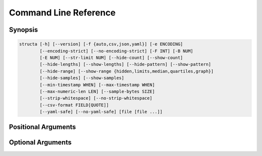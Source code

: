 ======================
Command Line Reference
======================

Synopsis
========

.. code-block:: text

    structa [-h] [--version] [-f {auto,csv,json,yaml}] [-e ENCODING]
            [--encoding-strict] [--no-encoding-strict] [-F INT] [-B NUM]
            [-E NUM] [--str-limit NUM] [--hide-count] [--show-count]
            [--hide-lengths] [--show-lengths] [--hide-pattern] [--show-pattern]
            [--hide-range] [--show-range {hidden,limits,median,quartiles,graph}]
            [--hide-samples] [--show-samples]
            [--min-timestamp WHEN] [--max-timestamp WHEN]
            [--max-numeric-len LEN] [--sample-bytes SIZE]
            [--strip-whitespace] [--no-strip-whitespace]
            [--csv-format FIELD[QUOTE]]
            [--yaml-safe] [--no-yaml-safe] [file [file ...]]


.. program:: structa

Positional Arguments
====================

.. option:: file

    The data-file(s) to analyze; if this is - or unspecified then stdin will be
    read for the data; if multiple files are specified all will be read and
    analyzed as an array of similar structures

Optional Arguments
==================

.. option:: -h, --help

    show this help message and exit

.. option:: --version

    show program's version number and exit

.. option:: -f {auto,csv,json,yaml}, --format {auto,csv,json,yaml}

    The format of the data file; if this is unspecified, it will be guessed
    based on the first bytes of the file; valid choices are auto (the default),
    csv, or json

.. option:: -e ENCODING, --encoding ENCODING

    The string encoding of the file, e.g. utf-8 (default: auto). If "auto" then
    the file will be sampled to determine the encoding (see
    :option:`--sample-bytes`)

.. option:: --encoding-strict, --no-encoding-strict

    Controls whether character encoding is strictly enforced and will result in
    an error if invalid characters are found during analysis. If disabled, a
    replacement character will be inserted for invalid sequences. The default
    is strict decoding

.. option:: -F INT, --field-threshold INT

    If the number of distinct keys in a map, or columns in a tuple is less than
    this then they will be considered distinct fields instead of being lumped
    under a generic type like *str* (default: 20)

.. option:: -B NUM, --bad-threshold NUM

    The proportion of string values which are allowed to mismatch a pattern
    without preventing the pattern from being reported; the proportion of "bad"
    data permitted in a field (default: 1%)

.. option:: -E NUM, --empty-threshold NUM

    The proportion of string values permitted to be empty without preventing
    the pattern from being reported; the proportion of "empty" data permitted
    in a field (default: 99%)

.. option:: --str-limit NUM

    The length beyond which only the lengths of strs will be reported; below
    this the actual value of the string will be displayed (default: 20)

.. option:: --hide-count, --show-count

    If set, show the count of items in containers, the count of unique scalar
    values, and the count of all sample values (if :option:`--show-samples` is
    set). If disabled, counts will be hidden

.. option:: --hide-lengths, --show-lengths

    If set, display the range of lengths of string fields in the same format as
    specified by :option:`--show-range`

.. option:: --hide-pattern, --show-pattern

    If set, show the pattern determined for fixed length string fields. If
    disabled, pattern information will be hidden

.. option:: --hide-range, --show-range {hidden,limits,median,quartiles,graph}

    Show the range of numeric (and temporal) fields in a variety of forms. The
    default is 'limits' which simply displays the minimum and maximum; 'median'
    includes the median between these; 'quartiles' shows all three quartiles
    between the minimum and maximum; 'graph' displays a crude chart showing the
    positions of the quartiles relative to the limits. Use
    :option:`--hide-range` to hide all range info

.. option:: --hide-samples, --show-samples

    If set, show samples of non-unique scalar values including the most and
    least common values. If disabled, samples will be hidden

.. option:: --min-timestamp WHEN

    The minimum timestamp to use when guessing whether floating point fields
    represent UNIX timestamps (default: 20 years). Can be specified as an
    absolute timestamp (in ISO-8601 format) or a duration to be subtracted from
    the current timestamp

.. option:: --max-timestamp WHEN

    The maximum timestamp to use when guessing whether floating point fields
    represent UNIX timestamps (default: 10 years). Can be specified as an
    absolute timestamp (in ISO-8601 format) or a duration to be added to the
    current timestamp

.. option:: --max-numeric-len LEN

    The maximum number of characters that a number, integer or floating-point,
    may use in its representation within the file. Defaults to 30

.. option:: --sample-bytes SIZE

    The number of bytes to sample from the file for the purposes of encoding
    and format detection. Defaults to 1m. Typical suffixes of k, m, g, etc. may
    be specified

.. option:: --strip-whitespace, --no-strip-whitespace

    Controls whether leading and trailing found in strings in the will be left
    alone and thus included or excluded in any data-type analysis. The default
    is to strip whitespace

.. option:: --csv-format FIELD[QUOTE]

    The characters used to delimit fields and strings in a CSV file. Can be
    specified as a single character which will be used as the field delimiter,
    or two characters in which case the second will be used as the string
    quotation character. Can also be "auto" which indicates the delimiters
    should be detected. Bear in mind that some characters may require quoting
    for the shell, e.g. ';"'

.. option:: --yaml-safe, --no-yaml-safe

    Controls whether the "safe" or "unsafe" YAML loader is used to parse YAML
    files. The default is the "safe" parser. Only use :option:`--no-yaml-safe`
    if you trust the source of your data

